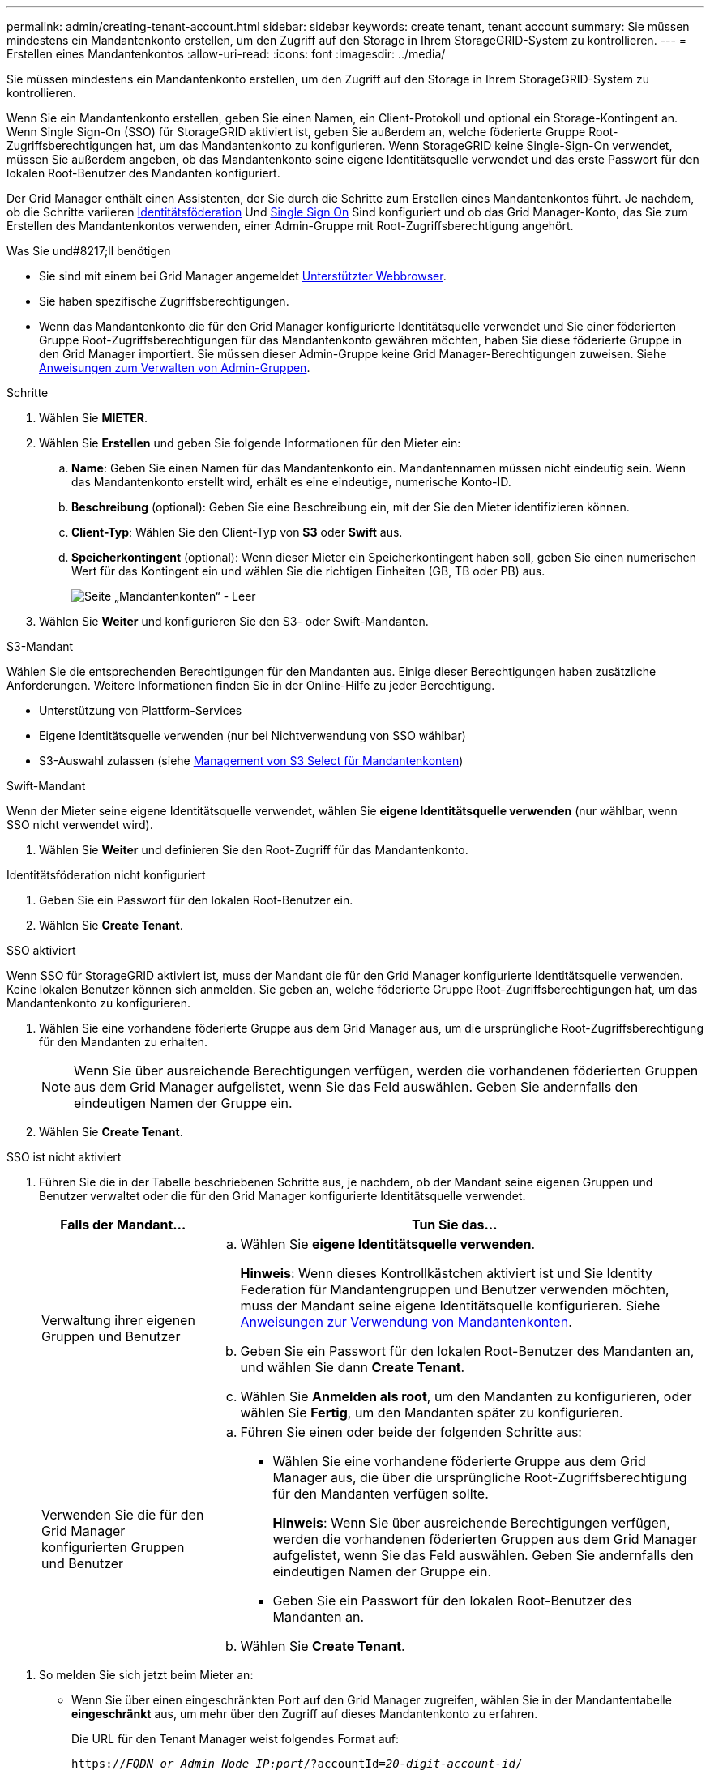 ---
permalink: admin/creating-tenant-account.html 
sidebar: sidebar 
keywords: create tenant, tenant account 
summary: Sie müssen mindestens ein Mandantenkonto erstellen, um den Zugriff auf den Storage in Ihrem StorageGRID-System zu kontrollieren. 
---
= Erstellen eines Mandantenkontos
:allow-uri-read: 
:icons: font
:imagesdir: ../media/


[role="lead"]
Sie müssen mindestens ein Mandantenkonto erstellen, um den Zugriff auf den Storage in Ihrem StorageGRID-System zu kontrollieren.

Wenn Sie ein Mandantenkonto erstellen, geben Sie einen Namen, ein Client-Protokoll und optional ein Storage-Kontingent an. Wenn Single Sign-On (SSO) für StorageGRID aktiviert ist, geben Sie außerdem an, welche föderierte Gruppe Root-Zugriffsberechtigungen hat, um das Mandantenkonto zu konfigurieren. Wenn StorageGRID keine Single-Sign-On verwendet, müssen Sie außerdem angeben, ob das Mandantenkonto seine eigene Identitätsquelle verwendet und das erste Passwort für den lokalen Root-Benutzer des Mandanten konfiguriert.

Der Grid Manager enthält einen Assistenten, der Sie durch die Schritte zum Erstellen eines Mandantenkontos führt. Je nachdem, ob die Schritte variieren xref:using-identity-federation.adoc[Identitätsföderation] Und xref:configuring-sso.adoc[Single Sign On] Sind konfiguriert und ob das Grid Manager-Konto, das Sie zum Erstellen des Mandantenkontos verwenden, einer Admin-Gruppe mit Root-Zugriffsberechtigung angehört.

.Was Sie und#8217;ll benötigen
* Sie sind mit einem bei Grid Manager angemeldet xref:../admin/web-browser-requirements.adoc[Unterstützter Webbrowser].
* Sie haben spezifische Zugriffsberechtigungen.
* Wenn das Mandantenkonto die für den Grid Manager konfigurierte Identitätsquelle verwendet und Sie einer föderierten Gruppe Root-Zugriffsberechtigungen für das Mandantenkonto gewähren möchten, haben Sie diese föderierte Gruppe in den Grid Manager importiert. Sie müssen dieser Admin-Gruppe keine Grid Manager-Berechtigungen zuweisen. Siehe xref:managing-admin-groups.adoc[Anweisungen zum Verwalten von Admin-Gruppen].


.Schritte
. Wählen Sie *MIETER*.
. Wählen Sie *Erstellen* und geben Sie folgende Informationen für den Mieter ein:
+
.. *Name*: Geben Sie einen Namen für das Mandantenkonto ein. Mandantennamen müssen nicht eindeutig sein. Wenn das Mandantenkonto erstellt wird, erhält es eine eindeutige, numerische Konto-ID.
.. *Beschreibung* (optional): Geben Sie eine Beschreibung ein, mit der Sie den Mieter identifizieren können.
.. *Client-Typ*: Wählen Sie den Client-Typ von *S3* oder *Swift* aus.
.. *Speicherkontingent* (optional): Wenn dieser Mieter ein Speicherkontingent haben soll, geben Sie einen numerischen Wert für das Kontingent ein und wählen Sie die richtigen Einheiten (GB, TB oder PB) aus.
+
image::../media/tenant_create_wizard_step_1.png[Seite „Mandantenkonten“ - Leer]



. Wählen Sie *Weiter* und konfigurieren Sie den S3- oder Swift-Mandanten.


[role="tabbed-block"]
====
.S3-Mandant
--
Wählen Sie die entsprechenden Berechtigungen für den Mandanten aus. Einige dieser Berechtigungen haben zusätzliche Anforderungen. Weitere Informationen finden Sie in der Online-Hilfe zu jeder Berechtigung.

* Unterstützung von Plattform-Services
* Eigene Identitätsquelle verwenden (nur bei Nichtverwendung von SSO wählbar)
* S3-Auswahl zulassen (siehe xref:manage-s3-select-for-tenant-accounts.adoc[Management von S3 Select für Mandantenkonten])


--
.Swift-Mandant
--
Wenn der Mieter seine eigene Identitätsquelle verwendet, wählen Sie *eigene Identitätsquelle verwenden* (nur wählbar, wenn SSO nicht verwendet wird).

--
====
. Wählen Sie *Weiter* und definieren Sie den Root-Zugriff für das Mandantenkonto.


[role="tabbed-block"]
====
.Identitätsföderation nicht konfiguriert
--
. Geben Sie ein Passwort für den lokalen Root-Benutzer ein.
. Wählen Sie *Create Tenant*.


--
.SSO aktiviert
--
Wenn SSO für StorageGRID aktiviert ist, muss der Mandant die für den Grid Manager konfigurierte Identitätsquelle verwenden. Keine lokalen Benutzer können sich anmelden. Sie geben an, welche föderierte Gruppe Root-Zugriffsberechtigungen hat, um das Mandantenkonto zu konfigurieren.

. Wählen Sie eine vorhandene föderierte Gruppe aus dem Grid Manager aus, um die ursprüngliche Root-Zugriffsberechtigung für den Mandanten zu erhalten.
+

NOTE: Wenn Sie über ausreichende Berechtigungen verfügen, werden die vorhandenen föderierten Gruppen aus dem Grid Manager aufgelistet, wenn Sie das Feld auswählen. Geben Sie andernfalls den eindeutigen Namen der Gruppe ein.

. Wählen Sie *Create Tenant*.


--
.SSO ist nicht aktiviert
--
. Führen Sie die in der Tabelle beschriebenen Schritte aus, je nachdem, ob der Mandant seine eigenen Gruppen und Benutzer verwaltet oder die für den Grid Manager konfigurierte Identitätsquelle verwendet.
+
[cols="1a,3a"]
|===
| Falls der Mandant... | Tun Sie das... 


 a| 
Verwaltung ihrer eigenen Gruppen und Benutzer
 a| 
.. Wählen Sie *eigene Identitätsquelle verwenden*.
+
*Hinweis*: Wenn dieses Kontrollkästchen aktiviert ist und Sie Identity Federation für Mandantengruppen und Benutzer verwenden möchten, muss der Mandant seine eigene Identitätsquelle konfigurieren. Siehe xref:../tenant/index.adoc[Anweisungen zur Verwendung von Mandantenkonten].

.. Geben Sie ein Passwort für den lokalen Root-Benutzer des Mandanten an, und wählen Sie dann *Create Tenant*.
.. Wählen Sie *Anmelden als root*, um den Mandanten zu konfigurieren, oder wählen Sie *Fertig*, um den Mandanten später zu konfigurieren.




 a| 
Verwenden Sie die für den Grid Manager konfigurierten Gruppen und Benutzer
 a| 
.. Führen Sie einen oder beide der folgenden Schritte aus:
+
*** Wählen Sie eine vorhandene föderierte Gruppe aus dem Grid Manager aus, die über die ursprüngliche Root-Zugriffsberechtigung für den Mandanten verfügen sollte.
+
*Hinweis*: Wenn Sie über ausreichende Berechtigungen verfügen, werden die vorhandenen föderierten Gruppen aus dem Grid Manager aufgelistet, wenn Sie das Feld auswählen. Geben Sie andernfalls den eindeutigen Namen der Gruppe ein.

*** Geben Sie ein Passwort für den lokalen Root-Benutzer des Mandanten an.


.. Wählen Sie *Create Tenant*.


|===


--
====
. So melden Sie sich jetzt beim Mieter an:
+
** Wenn Sie über einen eingeschränkten Port auf den Grid Manager zugreifen, wählen Sie in der Mandantentabelle *eingeschränkt* aus, um mehr über den Zugriff auf dieses Mandantenkonto zu erfahren.
+
Die URL für den Tenant Manager weist folgendes Format auf:

+
`https://_FQDN_or_Admin_Node_IP:port_/?accountId=_20-digit-account-id_/`

+
*** `_FQDN_or_Admin_Node_IP_` Ist ein vollständig qualifizierter Domain-Name oder die IP-Adresse eines Admin-Knotens
*** `_port_` Ist der reine Mandantenport
*** `_20-digit-account-id_` Die eindeutige Account-ID des Mandanten


** Wenn Sie am Port 443 auf den Grid Manager zugreifen, aber kein Passwort für den lokalen Root-Benutzer festgelegt haben, wählen Sie in der Tabelle Mandanten des Grid Manager die Option *Anmelden* aus, und geben Sie die Anmeldeinformationen für einen Benutzer in die föderierte Gruppe Root Access ein.
** Wenn Sie auf den Grid Manager auf Port 443 zugreifen und ein Passwort für den lokalen Root-Benutzer festlegen:
+
... Wählen Sie *Anmelden als root*, um den Mandanten jetzt zu konfigurieren.
+
Wenn Sie sich anmelden, werden Links zum Konfigurieren von Buckets oder Containern, Identitätsföderation, Gruppen und Benutzern angezeigt.

+
image::../media/configure_tenant_account.png[Konfigurieren Sie ein Mandantenkonto]

... Wählen Sie die Links aus, um das Mandantenkonto zu konfigurieren.
+
Jeder Link öffnet die entsprechende Seite im Tenant Manager. Informationen zum Ausfüllen der Seite finden Sie im xref:../tenant/index.adoc[Anweisungen zur Verwendung von Mandantenkonten].

... Andernfalls wählen Sie *Fertig*, um später auf den Mieter zuzugreifen.




. So greifen Sie später auf den Mandanten zu:
+
[cols="1a,2a"]
|===
| Sie verwenden... | Führen Sie eine dieser... 


 a| 
Port 443
 a| 
** Wählen Sie im Grid Manager *MIETERS* aus und wählen Sie *Anmelden* rechts neben dem Mieternamen aus.
** Geben Sie die URL des Mandanten in einen Webbrowser ein:
+
`https://_FQDN_or_Admin_Node_IP_/?accountId=_20-digit-account-id_/`

+
*** `_FQDN_or_Admin_Node_IP_` Ist ein vollständig qualifizierter Domain-Name oder die IP-Adresse eines Admin-Knotens
*** `_20-digit-account-id_` Die eindeutige Account-ID des Mandanten






 a| 
Ein eingeschränkter Port
 a| 
** Wählen Sie im Grid Manager die Option *MITERS* aus, und wählen Sie *eingeschränkt*.
** Geben Sie die URL des Mandanten in einen Webbrowser ein:
+
`https://_FQDN_or_Admin_Node_IP:port_/?accountId=_20-digit-account-id_`

+
*** `_FQDN_or_Admin_Node_IP_` Ist ein vollständig qualifizierter Domain-Name oder die IP-Adresse eines Admin-Knotens
*** `_port_` Ist der ausschließlich auf Mandanten beschränkte Port
*** `_20-digit-account-id_` Die eindeutige Account-ID des Mandanten




|===


.Verwandte Informationen
* xref:controlling-access-through-firewalls.adoc[Kontrolle des Zugriffs durch Firewalls]
* xref:manage-platform-services-for-tenants.adoc[Management von Plattform-Services für S3-Mandantenkonten]

